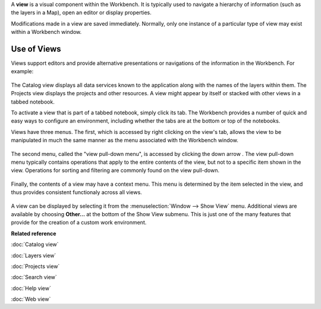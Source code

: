 A **view** is a visual component within the Workbench. It is typically used to navigate a hierarchy
of information (such as the layers in a Map), open an editor or display properties.

Modifications made in a view are saved immediately. Normally, only one instance of a particular type
of view may exist within a Workbench window.

Use of Views
------------

Views support editors and provide alternative presentations or navigations of the information in the
Workbench. For example:
 |image0|

The Catalog view displays all data services known to the application along with the names of the
layers within them. The Projects view displays the projects and other resources. A view might appear
by itself or stacked with other views in a tabbed notebook.

To activate a view that is part of a tabbed notebook, simply click its tab. The Workbench provides a
number of quick and easy ways to configure an environment, including whether the tabs are at the
bottom or top of the notebooks.

Views have three menus. The first, which is accessed by right clicking on the view's tab, allows the
view to be manipulated in much the same manner as the menu associated with the Workbench window.
 |image1|

The second menu, called the "view pull-down menu", is accessed by clicking the down arrow . The view
pull-down menu typically contains operations that apply to the entire contents of the view, but not
to a specific item shown in the view. Operations for sorting and filtering are commonly found on the
view pull-down.
 |image2|

Finally, the contents of a view may have a context menu. This menu is determined by the item
selected in the view, and thus provides consistent functionaly across all views.
 |image3|

A view can be displayed by selecting it from the :menuselection:`Window --> Show View` menu. Additional views are
available by choosing **Other...** at the bottom of the Show View submenu. This is just one of the
many features that provide for the creation of a custom work environment.

**Related reference**


:doc:`Catalog view`

:doc:`Layers view`

:doc:`Projects view`

:doc:`Search view`

:doc:`Help view`

:doc:`Web view`


.. |image0| image:: /images/use_of_views/catalog.gif
.. |image1| image:: /images/use_of_views/catalogtab.gif
.. |image2| image:: /images/use_of_views/catalogmenu.gif
.. |image3| image:: /images/use_of_views/catalogcontext.gif
